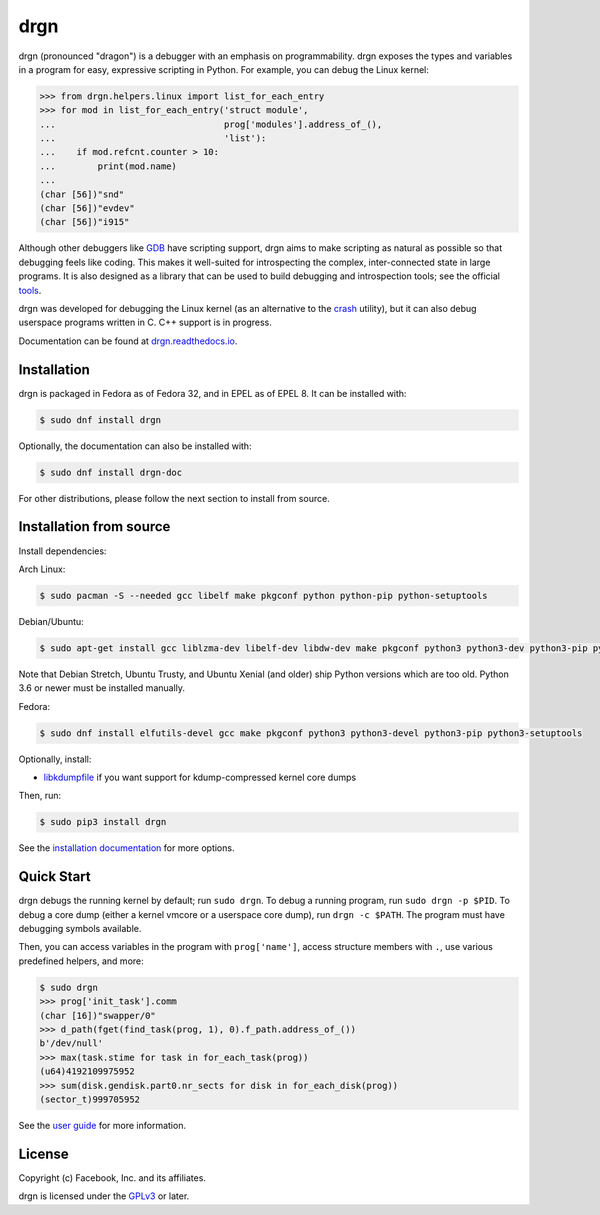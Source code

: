 drgn
====

.. image:: https://img.shields.io/pypi/v/drgn
    :target: https://pypi.org/project/drgn/
    :alt: PyPI

.. image:: https://github.com/osandov/drgn/workflows/CI/badge.svg
    :target: https://github.com/osandov/drgn/actions
    :alt: CI Status

.. image:: https://readthedocs.org/projects/drgn/badge/?version=latest
    :target: https://drgn.readthedocs.io/en/latest/?badge=latest
    :alt: Documentation Status

.. image:: https://img.shields.io/badge/code%20style-black-000000.svg
    :target: https://github.com/psf/black

.. start-introduction

drgn (pronounced "dragon") is a debugger with an emphasis on programmability.
drgn exposes the types and variables in a program for easy, expressive
scripting in Python. For example, you can debug the Linux kernel:

.. code-block:: pycon

    >>> from drgn.helpers.linux import list_for_each_entry
    >>> for mod in list_for_each_entry('struct module',
    ...                                prog['modules'].address_of_(),
    ...                                'list'):
    ...    if mod.refcnt.counter > 10:
    ...        print(mod.name)
    ...
    (char [56])"snd"
    (char [56])"evdev"
    (char [56])"i915"

Although other debuggers like `GDB <https://www.gnu.org/software/gdb/>`_ have
scripting support, drgn aims to make scripting as natural as possible so that
debugging feels like coding. This makes it well-suited for introspecting the
complex, inter-connected state in large programs. It is also designed as a
library that can be used to build debugging and introspection tools; see the
official `tools <https://github.com/osandov/drgn/tree/master/tools>`_.

drgn was developed for debugging the Linux kernel (as an alternative to the
`crash <http://people.redhat.com/anderson/>`_ utility), but it can also debug
userspace programs written in C. C++ support is in progress.

.. end-introduction

Documentation can be found at `drgn.readthedocs.io
<https://drgn.readthedocs.io>`_.

Installation
------------

drgn is packaged in Fedora as of Fedora 32, and in EPEL as of EPEL 8. It can
be installed with:

.. code-block:: console

    $ sudo dnf install drgn

Optionally, the documentation can also be installed with:

.. code-block:: console

    $ sudo dnf install drgn-doc

For other distributions, please follow the next section to install from source.

Installation from source
------------------------

.. start-install-dependencies

Install dependencies:

Arch Linux:

.. code-block:: console

    $ sudo pacman -S --needed gcc libelf make pkgconf python python-pip python-setuptools

Debian/Ubuntu:

.. code-block:: console

    $ sudo apt-get install gcc liblzma-dev libelf-dev libdw-dev make pkgconf python3 python3-dev python3-pip python3-setuptools zlib1g-dev

Note that Debian Stretch, Ubuntu Trusty, and Ubuntu Xenial (and older) ship
Python versions which are too old. Python 3.6 or newer must be installed
manually.

Fedora:

.. code-block:: console

    $ sudo dnf install elfutils-devel gcc make pkgconf python3 python3-devel python3-pip python3-setuptools

Optionally, install:

* `libkdumpfile <https://github.com/ptesarik/libkdumpfile>`_ if you want
  support for kdump-compressed kernel core dumps

.. end-install-dependencies

Then, run:

.. code-block:: console

    $ sudo pip3 install drgn

See the `installation documentation
<https://drgn.readthedocs.io/en/latest/installation.html>`_ for more options.

Quick Start
-----------

.. start-quick-start

drgn debugs the running kernel by default; run ``sudo drgn``. To debug a
running program, run ``sudo drgn -p $PID``. To debug a core dump (either a
kernel vmcore or a userspace core dump), run ``drgn -c $PATH``. The program
must have debugging symbols available.

Then, you can access variables in the program with ``prog['name']``, access
structure members with ``.``, use various predefined helpers, and more:

.. code-block:: pycon

    $ sudo drgn
    >>> prog['init_task'].comm
    (char [16])"swapper/0"
    >>> d_path(fget(find_task(prog, 1), 0).f_path.address_of_())
    b'/dev/null'
    >>> max(task.stime for task in for_each_task(prog))
    (u64)4192109975952
    >>> sum(disk.gendisk.part0.nr_sects for disk in for_each_disk(prog))
    (sector_t)999705952

.. end-quick-start

See the `user guide <https://drgn.readthedocs.io/en/latest/user_guide.html>`_
for more information.

License
-------

.. start-license

Copyright (c) Facebook, Inc. and its affiliates.

drgn is licensed under the `GPLv3
<https://www.gnu.org/licenses/gpl-3.0.en.html>`_ or later.

.. end-license
